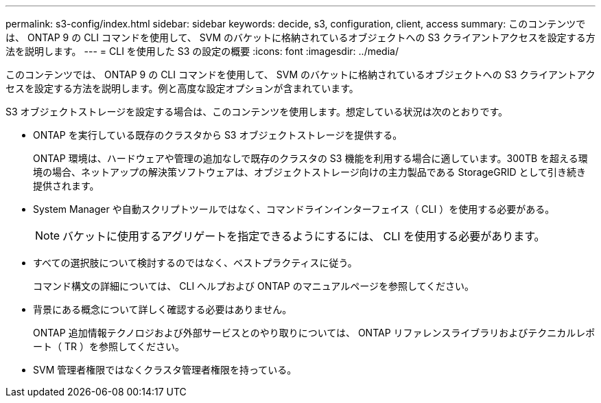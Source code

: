 ---
permalink: s3-config/index.html 
sidebar: sidebar 
keywords: decide, s3, configuration, client, access 
summary: このコンテンツでは、 ONTAP 9 の CLI コマンドを使用して、 SVM のバケットに格納されているオブジェクトへの S3 クライアントアクセスを設定する方法を説明します。 
---
= CLI を使用した S3 の設定の概要
:icons: font
:imagesdir: ../media/


[role="lead"]
このコンテンツでは、 ONTAP 9 の CLI コマンドを使用して、 SVM のバケットに格納されているオブジェクトへの S3 クライアントアクセスを設定する方法を説明します。例と高度な設定オプションが含まれています。

S3 オブジェクトストレージを設定する場合は、このコンテンツを使用します。想定している状況は次のとおりです。

* ONTAP を実行している既存のクラスタから S3 オブジェクトストレージを提供する。
+
ONTAP 環境は、ハードウェアや管理の追加なしで既存のクラスタの S3 機能を利用する場合に適しています。300TB を超える環境の場合、ネットアップの解決策ソフトウェアは、オブジェクトストレージ向けの主力製品である StorageGRID として引き続き提供されます。

* System Manager や自動スクリプトツールではなく、コマンドラインインターフェイス（ CLI ）を使用する必要がある。
+
[NOTE]
====
バケットに使用するアグリゲートを指定できるようにするには、 CLI を使用する必要があります。

====
* すべての選択肢について検討するのではなく、ベストプラクティスに従う。
+
コマンド構文の詳細については、 CLI ヘルプおよび ONTAP のマニュアルページを参照してください。

* 背景にある概念について詳しく確認する必要はありません。
+
ONTAP 追加情報テクノロジおよび外部サービスとのやり取りについては、 ONTAP リファレンスライブラリおよびテクニカルレポート（ TR ）を参照してください。

* SVM 管理者権限ではなくクラスタ管理者権限を持っている。

